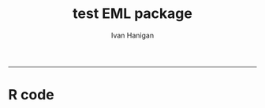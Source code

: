 #+TITLE:test EML package 
#+AUTHOR: Ivan Hanigan
#+email: ivan.hanigan@anu.edu.au
#+LaTeX_CLASS: article
#+LaTeX_CLASS_OPTIONS: [a4paper]
#+LATEX: \tableofcontents
-----

* R code
*** COMMENT r_code-code
#+name:r_code
#+begin_src R :session *R* :tangle no :exports none :eval no
  #### name:r_code####
  library(EML)
  library(disentangle)
  require(gdata)
  ## ------------------------------------------------------------------------
  dir()
  metadat <- read.xls("ltern_data_deposit_form_testing.xlsx", sheet= 1, stringsAsFactor=F)
  persons <- read.xls("ltern_data_deposit_form_testing.xlsx", sheet= 2, stringsAsFactor=F, skip = 2)
  #"cwt_data_subm_template_2013_testing.xls", sheet= 1)
  str(metadat)
  names(metadat)
  str(persons)
  
  #title <- "Thresholds and Tipping Points in a Sarracenia
  #           Microecosystem at Harvard Forest since 2012"
  
  title <- metadat[metadat$EML.shortname == 'title', "Definition"]
  #title
  # creator <- c(as("Aaron Ellison", "creator"), as("Nicholas Gotelli", "creator"))
  creators <- persons[persons$Role == 'creator', "Name"]
  creators
  creator <- c(as(creators[1], "creator"))
  creator <- new("contact", as(creators[2], "creator")
                 )
  str(creator)
  creator
  cat(paste('c(as("', creators, '", "creator")', sep = "", collapase = ","))
#+end_src
